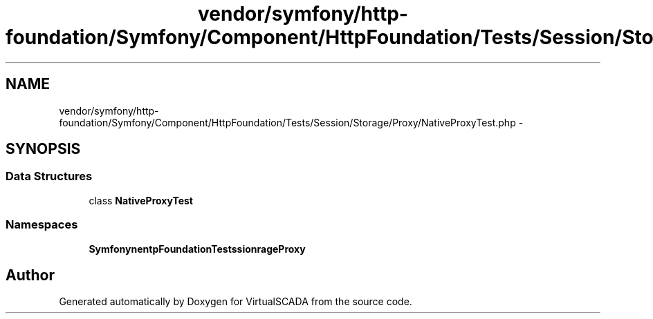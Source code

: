 .TH "vendor/symfony/http-foundation/Symfony/Component/HttpFoundation/Tests/Session/Storage/Proxy/NativeProxyTest.php" 3 "Tue Apr 14 2015" "Version 1.0" "VirtualSCADA" \" -*- nroff -*-
.ad l
.nh
.SH NAME
vendor/symfony/http-foundation/Symfony/Component/HttpFoundation/Tests/Session/Storage/Proxy/NativeProxyTest.php \- 
.SH SYNOPSIS
.br
.PP
.SS "Data Structures"

.in +1c
.ti -1c
.RI "class \fBNativeProxyTest\fP"
.br
.in -1c
.SS "Namespaces"

.in +1c
.ti -1c
.RI " \fBSymfony\\Component\\HttpFoundation\\Tests\\Session\\Storage\\Proxy\fP"
.br
.in -1c
.SH "Author"
.PP 
Generated automatically by Doxygen for VirtualSCADA from the source code\&.
